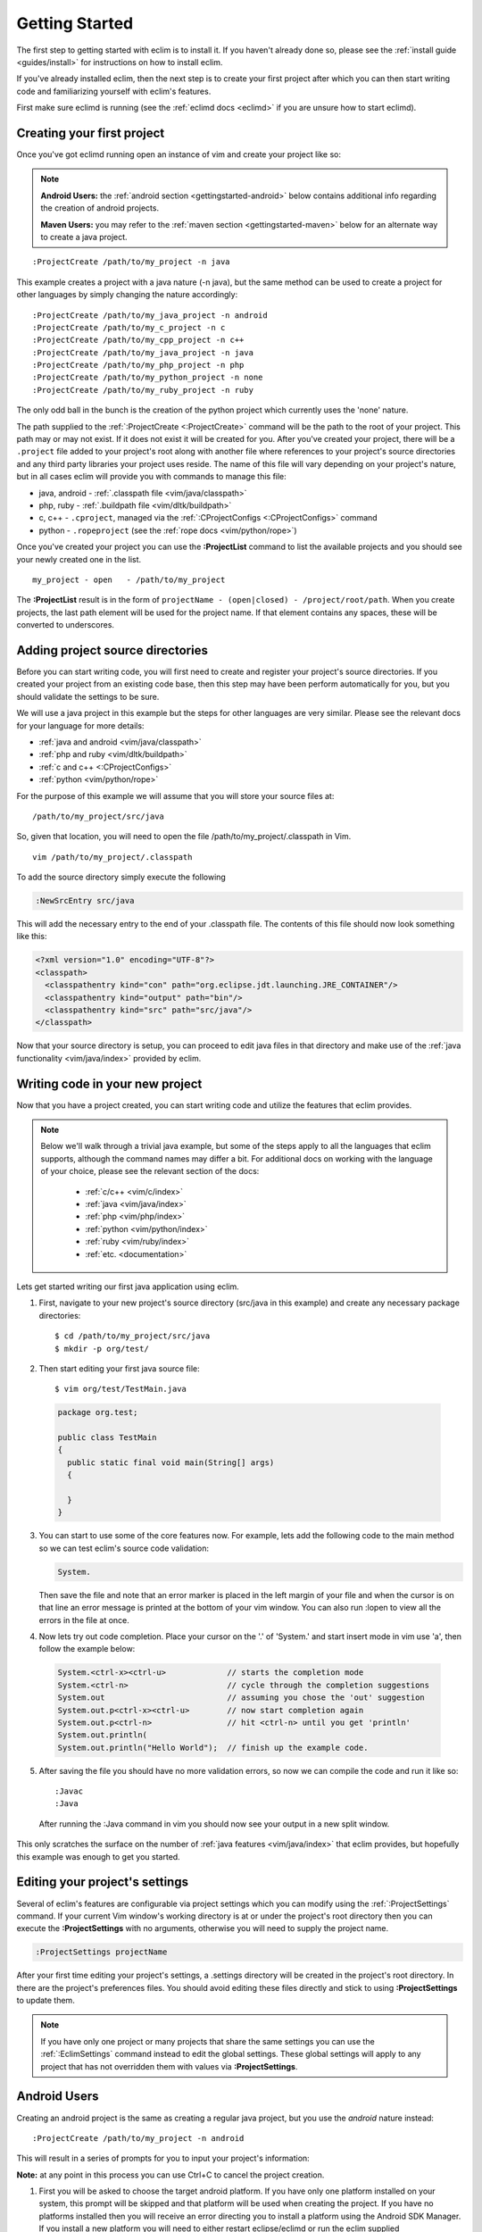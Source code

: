 .. Copyright (C) 2005 - 2012  Eric Van Dewoestine

   This program is free software: you can redistribute it and/or modify
   it under the terms of the GNU General Public License as published by
   the Free Software Foundation, either version 3 of the License, or
   (at your option) any later version.

   This program is distributed in the hope that it will be useful,
   but WITHOUT ANY WARRANTY; without even the implied warranty of
   MERCHANTABILITY or FITNESS FOR A PARTICULAR PURPOSE.  See the
   GNU General Public License for more details.

   You should have received a copy of the GNU General Public License
   along with this program.  If not, see <http://www.gnu.org/licenses/>.

.. _gettingstarted:

Getting Started
===============

The first step to getting started with eclim is to install it.  If you haven't
already done so, please see the :ref:`install guide <guides/install>` for
instructions on how to install eclim.

If you've already installed eclim, then the next step is to create your first
project after which you can then start writing code and familiarizing yourself
with eclim's features.

First make sure eclimd is running (see the :ref:`eclimd docs <eclimd>` if you
are unsure how to start eclimd).

.. _gettingstarted-create:

Creating your first project
---------------------------

Once you've got eclimd running open an instance of vim and create your project
like so:

.. note::

  **Android Users:** the :ref:`android section <gettingstarted-android>` below
  contains additional info regarding the creation of android projects.

  **Maven Users:** you may refer to the :ref:`maven section
  <gettingstarted-maven>` below for an alternate way to create a java project.

::

  :ProjectCreate /path/to/my_project -n java

This example creates a project with a java nature (-n java), but the same
method can be used to create a project for other languages by simply changing
the nature accordingly:

::

  :ProjectCreate /path/to/my_java_project -n android
  :ProjectCreate /path/to/my_c_project -n c
  :ProjectCreate /path/to/my_cpp_project -n c++
  :ProjectCreate /path/to/my_java_project -n java
  :ProjectCreate /path/to/my_php_project -n php
  :ProjectCreate /path/to/my_python_project -n none
  :ProjectCreate /path/to/my_ruby_project -n ruby

The only odd ball in the bunch is the creation of the python project which
currently uses the 'none' nature.

The path supplied to the :ref:`:ProjectCreate <:ProjectCreate>` command will be
the path to the root of your project.  This path may or may not exist.  If it
does not exist it will be created for you.  After you've created your project,
there will be a ``.project`` file added to your project's root along with
another file where references to your project's source directories and any
third party libraries your project uses reside.  The name of this file will
vary depending on your project's nature, but in all cases eclim will provide
you with commands to manage this file:

* java, android - :ref:`.classpath file <vim/java/classpath>`
* php, ruby - :ref:`.buildpath file <vim/dltk/buildpath>`
* c, c++ - ``.cproject``, managed via the :ref:`:CProjectConfigs
  <:CProjectConfigs>` command
* python - ``.ropeproject`` (see the :ref:`rope docs <vim/python/rope>`)

Once you've created your project you can use the **:ProjectList** command to
list the available projects and you should see your newly created one in the
list.

::

  my_project - open   - /path/to/my_project

The **:ProjectList** result is in the form of ``projectName - (open|closed) -
/project/root/path``.  When you create projects, the last path element will be
used for the project name.  If that element contains any spaces, these will be
converted to underscores.

Adding project source directories
---------------------------------

Before you can start writing code, you will first need to create and register
your project's source directories.  If you created your project from an
existing code base, then this step may have been perform automatically for you,
but you should validate the settings to be sure.

We will use a java project in this example but the steps for other languages
are very similar.  Please see the relevant docs for your language for more
details:

* :ref:`java and android <vim/java/classpath>`
* :ref:`php and ruby <vim/dltk/buildpath>`
* :ref:`c and c++ <:CProjectConfigs>`
* :ref:`python <vim/python/rope>`

For the purpose of this example we will assume that you will store your source
files at\:

::

  /path/to/my_project/src/java

So, given that location, you will need to open the file
/path/to/my_project/.classpath in Vim.

::

  vim /path/to/my_project/.classpath

To add the source directory simply execute the following

.. code-block:: vim

  :NewSrcEntry src/java

This will add the necessary entry to the end of your .classpath file.  The
contents of this file should now look something like this\:

.. code-block:: xml

  <?xml version="1.0" encoding="UTF-8"?>
  <classpath>
    <classpathentry kind="con" path="org.eclipse.jdt.launching.JRE_CONTAINER"/>
    <classpathentry kind="output" path="bin"/>
    <classpathentry kind="src" path="src/java"/>
  </classpath>

Now that your source directory is setup, you can proceed to edit java files in
that directory and make use of the :ref:`java functionality <vim/java/index>`
provided by eclim.


.. _gettingstarted-coding:

Writing code in your new project
--------------------------------

Now that you have a project created, you can start writing code and utilize the
features that eclim provides.

.. note::

  Below we'll walk through a trivial java example, but some of the steps apply to
  all the languages that eclim supports, although the command names may differ a
  bit.  For additional docs on working with the language of your choice, please
  see the relevant section of the docs:

    - :ref:`c/c++ <vim/c/index>`
    - :ref:`java <vim/java/index>`
    - :ref:`php <vim/php/index>`
    - :ref:`python <vim/python/index>`
    - :ref:`ruby <vim/ruby/index>`
    - :ref:`etc. <documentation>`

Lets get started writing our first java application using eclim.

1. First, navigate to your new project's source directory (src/java in this
   example) and create any necessary package directories:

  ::

    $ cd /path/to/my_project/src/java
    $ mkdir -p org/test/

2. Then start editing your first java source file:

  ::

    $ vim org/test/TestMain.java

  .. code-block:: java

    package org.test;

    public class TestMain
    {
      public static final void main(String[] args)
      {

      }
    }

3. You can start to use some of the core features now.  For example, lets add
   the following code to the main method so we can test eclim's source code
   validation:

   .. code-block:: java

     System.

   Then save the file and note that an error marker is placed in the left
   margin of your file and when the cursor is on that line an error message is
   printed at the bottom of your vim window.  You can also run :lopen to view
   all the errors in the file at once.

4. Now lets try out code completion.  Place your cursor on the '.' of 'System.'
   and start insert mode in vim use 'a', then follow the example below:

  .. code-block:: java

    System.<ctrl-x><ctrl-u>             // starts the completion mode
    System.<ctrl-n>                     // cycle through the completion suggestions
    System.out                          // assuming you chose the 'out' suggestion
    System.out.p<ctrl-x><ctrl-u>        // now start completion again
    System.out.p<ctrl-n>                // hit <ctrl-n> until you get 'println'
    System.out.println(
    System.out.println("Hello World");  // finish up the example code.

5. After saving the file you should have no more validation errors, so now we
   can compile the code and run it like so:

  ::

    :Javac
    :Java

  After running the :Java command in vim you should now see your output in a
  new split window.

This only scratches the surface on the number of :ref:`java features
<vim/java/index>` that eclim provides, but hopefully this example was enough to
get you started.


.. _gettingstarted-projectsettings:

Editing your project's settings
-------------------------------

Several of eclim's features are configurable via project settings which you can
modify using the :ref:`:ProjectSettings` command.  If your current Vim window's
working directory is at or under the project's root directory then you can
execute the **:ProjectSettings** with no arguments, otherwise you will need to
supply the project name.

.. code-block:: vim

  :ProjectSettings projectName

After your first time editing your project's settings, a .settings directory
will be created in the project's root directory.  In there are the project's
preferences files.  You should avoid editing these files directly and stick to
using **:ProjectSettings** to update them.

.. note::

  If you have only one project or many projects that share the same settings
  you can use the :ref:`:EclimSettings` command instead to edit the global
  settings.  These global settings will apply to any project that has not
  overridden them with values via **:ProjectSettings**.


.. _gettingstarted-android:

Android Users
-------------

Creating an android project is the same as creating a regular java project, but
you use the `android` nature instead:

::

  :ProjectCreate /path/to/my_project -n android

This will result in a series of prompts for you to input your project's information:

**Note:** at any point in this process you can use Ctrl+C to cancel the project
creation.

1. First you will be asked to choose the target android platform. If you have
   only one platform installed on your system, this prompt will be skipped and
   that platform will be used when creating the project. If you have no
   platforms installed then you will receive an error directing you to install
   a platform using the Android SDK Manager. If you install a new platform you
   will need to either restart eclipse/eclimd or run the eclim supplied
   :ref:`:AndroidReload <:AndroidReload>` command.
2. Next you will be asked to supply a package name (Ex: `com.mycompany.myapp`).
3. Then you will need to supply a name for your application.
4. The next prompt will ask you if you are creating a library project or not.
   Most likely you are not, so type 'n' here to proceed.
5. Lastly, if you are not creating a library project, you will be asked whether
   or not you want to have a new android activity created for you and if so,
   you will be asked for the name of that activity.

Once you've finished supplying the necessary information, your android project
will be created. An android project is simply a specialized java project, so
you can now leverage all the eclim provided :ref:`java functionality
<vim/java/index>` while developing your app.

.. _gettingstarted-maven:

Maven Users
-----------

Creating your first project with maven can be accomplished using the same
method as any other java project, or you can utilize some of maven's built in
features to get your project started.

1. Run maven's generate archetype to create the project directory and samples:

  .. code-block:: bash

    $ mvn archetype:generate

2. Once you've created the initial project directory, cd into that directory
   and run the following command to generate the necessary eclipse files:

  .. code-block:: bash

    $ cd <project_dir>
    $ mvn eclipse:eclipse

3. Now you can start an instance of vim at the project's root directory and run
   the following commands to:

      - set the necessary eclipse classpath variable to point to your maven
        repository.
      - import your new project into eclipse.

  .. code-block:: bash

    $ vim
    :MvnRepos
    :ProjectImport /path/to/new/project
